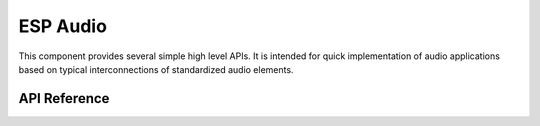 ESP Audio
=========

This component provides several simple high level APIs. It is intended for quick implementation of audio applications based on typical interconnections of standardized audio elements.


API Reference
-------------

.. include-build-file:: inc/audio_def.inc

.. include-build-file:: inc/esp_audio.inc

